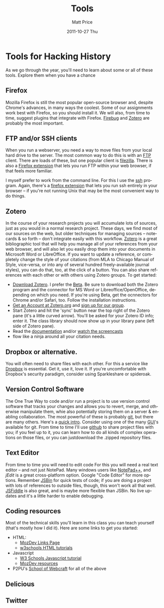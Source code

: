 #+BLOG: hh
#+POSTID: 441
#+TITLE:     Tools
#+AUTHOR:    Matt Price
#+EMAIL:     matt.price@utoronto.ca
#+DATE:      2011-10-27 Thu
#+DESCRIPTION:
#+KEYWORDS:
#+LANGUAGE:  en
#+OPTIONS:   H:3 num:nil toc:nil \n:nil @:t ::t |:t ^:t -:t f:t *:t <:t
#+OPTIONS:   TeX:t LaTeX:t skip:nil d:nil todo:t pri:nil tags:not-in-toc
#+INFOJS_OPT: view:nil toc:nil ltoc:t mouse:underline buttons:0 path:http://orgmode.org/org-info.js
#+EXPORT_SELECT_TAGS: export
#+EXPORT_EXCLUDE_TAGS: noexport
#+LINK_UP:   
#+LINK_HOME: 
#+XSLT:
* Tools for Hacking History
As we go through the year, you'll need to learn about some or all of these tools.  Explore them when you have a chance
** Firefox
   Mozilla Firefox is still the most popular open-source browser and, despite Chrome's advances, in many ways the coolest.  Some of our assignments work best with Firefox, so you should install it.  We will also, from time to time, suggest plugins that integrate with Firefox.  [[http://getfirebug.com][Firebug]] and [[http://www.zotero.org/][Zotero]] are probably the most important.
** FTP and/or SSH clients
When you run a webserver, you need a way to move files from your local hard drive to the server. The most common way to do this is with an [[http://en.wikipedia.org/wiki/FTP_client][FTP]] client. There are loads of these, but one popular client is [[http://filezilla-project.org/][filezilla]]. There is also a [[http://fireftp.mozdev.org/][Firefox extension]] that lets you run FTP within your web browser, if that feels more familiar.  

I myself prefer to work from the command line.  For this I use the [[http://en.wikipedia.org/wiki/Secure_Shell][ssh]] program.  Again, there's a [[https://addons.mozilla.org/en-US/firefox/addon/firessh/][firefox extension]] that lets you run ssh entirely in your browser -- if you're not running Unix that may be the most convenient way to do things.  
** Zotero
In the course of your research projects you will accumulate lots of sources, just as you would in a normal research project. These days, we find most of our sources on the web, but older techniques for managing sources -- notecards & so forth -- don't integrate easily with this workflow.  [[http://zoteor.org][Zotero]] is a great bibliographic tool that will help you manage all of your references from your web browser, and will also let you easily drop them into your documents in Microsoft Word or LibreOffice.  If you want to update a reference, or completely change the style of your citations (from MLA to Chicago Manual of Style, vice-versa, or into any of several hundred freely-available journal styles), you can do that, too, at the click of a button.  You can also share references with each other or with others using Zotero groups.  To get started:
- [[http://www.zotero.org/download/][Download Zotero]]. I prefer the [[http://www.zotero.org/support/3.0][Beta]]. Be sure to download both the Zotero program and the connector for MS Word or Libreoffice/OpenOffice, depending on which you need. If you're using Beta, get the ocnnectors for Chrome and/or Safari, too.  Follow the installation instructions.
- [[http://www.zotero.org][Get an Account at Zotero.org]] and [[http://www.zotero.org/groups/51961][sign up for our group]].
- Start Zotero and hit the 'sync' button near the top right of the Zotero pane (it's a little curved arrow). You'll be asked for your Zotero ID info; enter it.  The class library should now show up in your library pane (left side of Zotero pane).
- Read the [[http://www.zotero.org/support/][documentation]] and/or [[http://www.zotero.org/support/screencast_tutorials][watch the screencasts]]
- flow like a ninja around all your citation needs.
** Dropbox or alternative.  
You will often need to share files with each other. For this a service like [[http://www.dropbox.com][Dropbox]] is essential.  Get it, use it, love it.  If you're uncomfortable with Dropbox's security paradigm, consider using Sparkleshare or spideroak.
** Version Control Software
The One True Way to code and/or run a project is to use version control software that tracks your changes and allows you to revert, merge, and otherwise manipulate them, whie also potentially storing them on a server & enabling collaboration.  The most powerful of these is probably [[http://git-scm.com/][git]], but there are many others. Here's a [[http://hoth.entp.com/output/git_for_designers.html][quick intro]].  Consider using one of the many [[http://git-scm.com/tools][GUI]]'s available for git.  From time to time I'll use [[http://github.com][github]] to share project files with you; if you feel up to it, you can learn how to do all kinds of complex operations on those files, or you can justdownload the .zipped repository files.
** Text Editor
From time to time you will need to edit code  For this you will need a real text editor -- and not just NotePad.  Many windows users like [[http://notepad-plus-plus.org/][NotePad++]], and [[jedit.org][jEdit]] is a great cross-platform option. Google "Code Editor" for more options.  Remember [[http://jsbin.com/][JSBin]] for quick tests of code; if you are doing a project with lots of references to outside files, though, this won't work all that well. [[http://jsfiddle.net][JSFiddle]] is also great, and is maybe more flexible than JSBin.  No live updates and it's a little harder to enable debugging.    
** Coding resources
Most of the technical skills you'll learn in this class you can teach yourself (that's mostly how I did it).  Here are some links to get you started:
- HTML:
  - [[https://developer.mozilla.org/en-US/learn/html][MozDev Links Page]]
  - [[http://w3schools.com/html/default.asp][w3schools HTML tutorials]]
- Javascript
  - [[http://www.w3schools.com/js/][W3 Schools Javascript tutorial]]
  - [[https://developer.mozilla.org/en-US/learn/javascript][MozDev resources]]
- P2PU's [[http://p2pu.org/en/schools/school-of-webcraft/][School of Webcraft]] for all of the above
** Delicious
** Twitter
